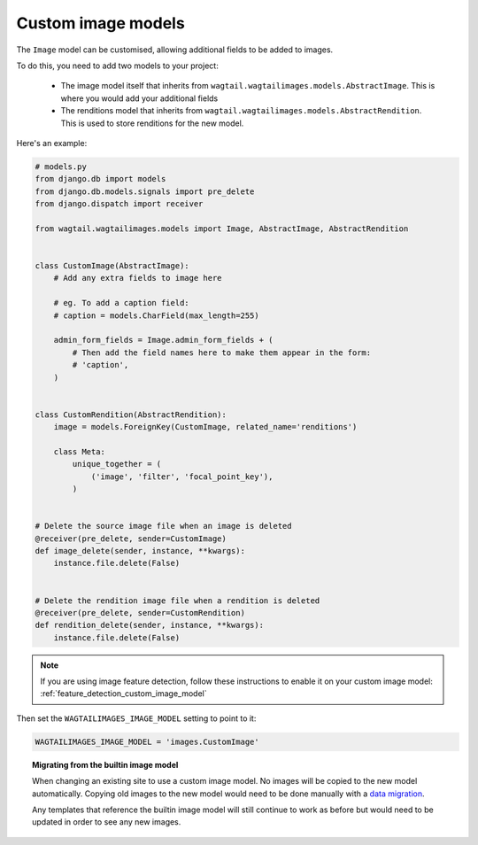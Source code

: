 .. _custom_image_model:

Custom image models
===================

The ``Image`` model can be customised, allowing additional fields to be added
to images.

To do this, you need to add two models to your project:

 - The image model itself that inherits from
   ``wagtail.wagtailimages.models.AbstractImage``. This is where you would add
   your additional fields
 - The renditions model that inherits from
   ``wagtail.wagtailimages.models.AbstractRendition``. This is used to store
   renditions for the new model.

Here's an example:

.. code-block:: python

    # models.py
    from django.db import models
    from django.db.models.signals import pre_delete
    from django.dispatch import receiver
    
    from wagtail.wagtailimages.models import Image, AbstractImage, AbstractRendition


    class CustomImage(AbstractImage):
        # Add any extra fields to image here

        # eg. To add a caption field:
        # caption = models.CharField(max_length=255)

        admin_form_fields = Image.admin_form_fields + (
            # Then add the field names here to make them appear in the form:
            # 'caption',
        )


    class CustomRendition(AbstractRendition):
        image = models.ForeignKey(CustomImage, related_name='renditions')

        class Meta:
            unique_together = (
                ('image', 'filter', 'focal_point_key'),
            )


    # Delete the source image file when an image is deleted
    @receiver(pre_delete, sender=CustomImage)
    def image_delete(sender, instance, **kwargs):
        instance.file.delete(False)


    # Delete the rendition image file when a rendition is deleted
    @receiver(pre_delete, sender=CustomRendition)
    def rendition_delete(sender, instance, **kwargs):
        instance.file.delete(False)

.. note::

    If you are using image feature detection, follow these instructions to
    enable it on your custom image model: :ref:`feature_detection_custom_image_model`

Then set the ``WAGTAILIMAGES_IMAGE_MODEL`` setting to point to it:

.. code-block:: python

    WAGTAILIMAGES_IMAGE_MODEL = 'images.CustomImage'


.. topic:: Migrating from the builtin image model

    When changing an existing site to use a custom image model. No images will
    be copied to the new model automatically. Copying old images to the new
    model would need to be done manually with a
    `data migration <https://docs.djangoproject.com/en/1.8/topics/migrations/#data-migrations>`_.

    Any templates that reference the builtin image model will still continue to
    work as before but would need to be updated in order to see any new images.
